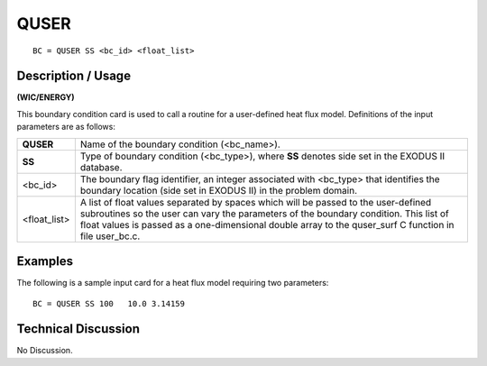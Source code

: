*********
**QUSER** 
*********

::

	BC = QUSER SS <bc_id> <float_list>

-----------------------
**Description / Usage**
-----------------------

**(WIC/ENERGY)**

This boundary condition card is used to call a routine for a user-defined heat flux
model. Definitions of the input parameters are as follows:

============= ================================================================
**QUSER**     Name of the boundary condition (<bc_name>).
**SS**        Type of boundary condition (<bc_type>), where **SS** denotes
              side set in the EXODUS II database.
<bc_id>       The boundary flag identifier, an integer associated with
              <bc_type> that identifies the boundary location (side set in
              EXODUS II) in the problem domain.
<float_list>  A list of float values separated by spaces which will be
              passed to the user-defined subroutines so the user can vary
              the parameters of the boundary condition. This list of float
              values is passed as a one-dimensional double array to the
              quser_surf C function in file user_bc.c.
============= ================================================================

------------
**Examples**
------------

The following is a sample input card for a heat flux model requiring two parameters:
::

   BC = QUSER SS 100   10.0 3.14159

-------------------------
**Technical Discussion**
-------------------------

No Discussion.






